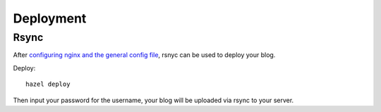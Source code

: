 Deployment
==========

Rsync
-----

After `configuring nginx and the general config file`_, rsnyc can be used to deploy your blog.

Deploy::

    hazel deploy

Then input your password for the username, your blog will be uploaded via rsync to your server.

.. _configuring nginx and the general config file: https://hazel.readthedocs.org/en/latest/configuration.html
